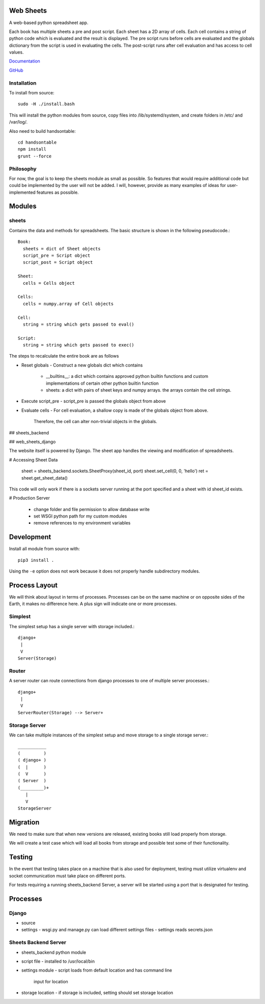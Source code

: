 Web Sheets
==========

A web-based python spreadsheet app.

Each book has multiple sheets a pre and post script.
Each sheet has a 2D array of cells.
Each cell contains a string of python code which is evaluated
and the result is displayed.
The pre script runs before cells are evaluated and the globals
dictionary from the script is used in evaluating the cells.
The post-script runs after cell evaluation and has access to
cell values.

Documentation_

.. _Documentation: http://web-sheets.readthedocs.io/en/dev

GitHub_

.. _Github: http://www.github.com/chuck1/web-sheets

Installation
------------

To install from source::

    sudo -H ./install.bash

This will install the python modules from source, copy files into /lib/systemd/system, and
create folders in /etc/ and /var/log/.

Also need to build handsontable::

    cd handsontable
    npm install
    grunt --force
    

Philosophy
----------

For now, the goal is to keep the sheets module as small as possible.
So features that would require additional code but could be implemented
by the user will not be added.
I will, however, provide as many examples of ideas for user-implemented features as possible.

Modules
=======

sheets
------

Contains the data and methods for spreadsheets.
The basic structure is shown in the following pseudocode.::

    Book:
      sheets = dict of Sheet objects
      script_pre = Script object
      script_post = Script object

    Sheet:
      cells = Cells object
      
    Cells:
      cells = numpy.array of Cell objects

    Cell:
      string = string which gets passed to eval()

    Script:
      string = string which gets passed to exec()

The steps to recalculate the entire book are as follows

- Reset globals
  - Construct a new globals dict which contains
    - \_\_builtins\_\_: a dict which contains approved python builtin functions
      and custom implementations of certain other python builtin function
    - sheets: a dict with pairs of sheet keys and numpy arrays. the arrays contain
      the cell strings.
- Execute script\_pre
  - script\_pre is passed the globals object from above
- Evaluate cells
  - For cell evaluation, a shallow copy is made of the globals object from above.
    Therefore, the cell can alter non-trivial objects in the globals.

## sheets\_backend


## web\_sheets\_django

The website itself is powered by Django.
The sheet app handles the viewing and modification of spreadsheets.

# Accessing Sheet Data

    sheet = sheets_backend.sockets.SheetProxy(sheet_id, port)
    sheet.set_cell(0, 0, 'hello')
    ret = sheet.get_sheet_data()

This code will only work if there is a sockets server running at the port specified and a sheet with id sheet\_id exists.

# Production Server

 * change folder and file permission to allow database write
 * set WSGI python path for my custom modules
 * remove references to my environment variables

Development
===========

Install all module from source with::

  pip3 install .

Using the ``-e`` option does not work because it 
does not properly handle subdirectory modules.

Process Layout
==============

We will think about layout in terms of processes.
Processes can be on the same machine or on opposite sides
of the Earth, it makes no difference here.
A plus sign will indicate one or more processes.

Simplest
--------

The simplest setup has a single server 
with storage included.::

    django+
     |
     V
    Server(Storage)

Router
------

A server router can route connections from django
processes to one of multiple server processes.::

    django+
     |
     V
    ServerRouter(Storage) --> Server+

Storage Server
--------------

We can take multiple instances of the simplest
setup and move storage to a single storage server.::

    ___________
    (         )
    ( django+ )
    (  |      )
    (  V      )
    ( Server  )
    (_________)+
       |
       V
    StorageServer

Migration
=========

We need to make sure that when new versions are released, existing
books still load properly from storage.

We will create a test case which will load all books from storage and
possible test some of their functionality.

Testing
=======

In the event that testing takes place on a machine that is also used for deployment,
testing must utilize virtualenv and socket communication must take place on different ports.

For tests requiring a running sheets_backend Server, a server will be started
using a port that is designated for testing.

Processes
=========

Django
------

- source
- settings
  - wsgi.py and manage.py can load different settings files
  - settings reads secrets.json

Sheets Backend Server
---------------------

- sheets_backend python module
- script file
  - installed to /usr/local/bin
- settings module
  - script loads from default location and has command line
    input for location
- storage location
  - if storage is included, setting should set storage location




